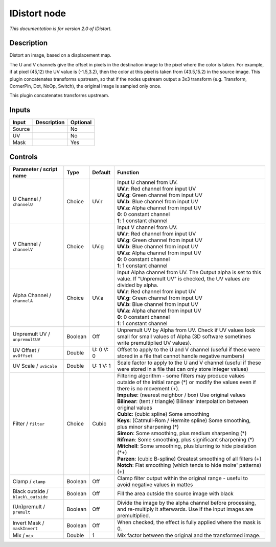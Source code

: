 .. _net.sf.openfx.IDistort:

IDistort node
=============

|pluginIcon| 

*This documentation is for version 2.0 of IDistort.*

Description
-----------

Distort an image, based on a displacement map.

The U and V channels give the offset in pixels in the destination image to the pixel where the color is taken. For example, if at pixel (45,12) the UV value is (-1.5,3.2), then the color at this pixel is taken from (43.5,15.2) in the source image. This plugin concatenates transforms upstream, so that if the nodes upstream output a 3x3 transform (e.g. Transform, CornerPin, Dot, NoOp, Switch), the original image is sampled only once.

This plugin concatenates transforms upstream.

Inputs
------

+----------+---------------+------------+
| Input    | Description   | Optional   |
+==========+===============+============+
| Source   |               | No         |
+----------+---------------+------------+
| UV       |               | No         |
+----------+---------------+------------+
| Mask     |               | Yes        |
+----------+---------------+------------+

Controls
--------

.. tabularcolumns:: |>{\raggedright}p{0.2\columnwidth}|>{\raggedright}p{0.06\columnwidth}|>{\raggedright}p{0.07\columnwidth}|p{0.63\columnwidth}|

.. cssclass:: longtable

+--------------------------------------+-----------+-------------+----------------------------------------------------------------------------------------------------------------------------------------------------+
| Parameter / script name              | Type      | Default     | Function                                                                                                                                           |
+======================================+===========+=============+====================================================================================================================================================+
| U Channel / ``channelU``             | Choice    | UV.r        | | Input U channel from UV.                                                                                                                         |
|                                      |           |             | | **UV.r**: Red channel from input UV                                                                                                              |
|                                      |           |             | | **UV.g**: Green channel from input UV                                                                                                            |
|                                      |           |             | | **UV.b**: Blue channel from input UV                                                                                                             |
|                                      |           |             | | **UV.a**: Alpha channel from input UV                                                                                                            |
|                                      |           |             | | **0**: 0 constant channel                                                                                                                        |
|                                      |           |             | | **1**: 1 constant channel                                                                                                                        |
+--------------------------------------+-----------+-------------+----------------------------------------------------------------------------------------------------------------------------------------------------+
| V Channel / ``channelV``             | Choice    | UV.g        | | Input V channel from UV.                                                                                                                         |
|                                      |           |             | | **UV.r**: Red channel from input UV                                                                                                              |
|                                      |           |             | | **UV.g**: Green channel from input UV                                                                                                            |
|                                      |           |             | | **UV.b**: Blue channel from input UV                                                                                                             |
|                                      |           |             | | **UV.a**: Alpha channel from input UV                                                                                                            |
|                                      |           |             | | **0**: 0 constant channel                                                                                                                        |
|                                      |           |             | | **1**: 1 constant channel                                                                                                                        |
+--------------------------------------+-----------+-------------+----------------------------------------------------------------------------------------------------------------------------------------------------+
| Alpha Channel / ``channelA``         | Choice    | UV.a        | | Input Alpha channel from UV. The Output alpha is set to this value. If "Unpremult UV" is checked, the UV values are divided by alpha.            |
|                                      |           |             | | **UV.r**: Red channel from input UV                                                                                                              |
|                                      |           |             | | **UV.g**: Green channel from input UV                                                                                                            |
|                                      |           |             | | **UV.b**: Blue channel from input UV                                                                                                             |
|                                      |           |             | | **UV.a**: Alpha channel from input UV                                                                                                            |
|                                      |           |             | | **0**: 0 constant channel                                                                                                                        |
|                                      |           |             | | **1**: 1 constant channel                                                                                                                        |
+--------------------------------------+-----------+-------------+----------------------------------------------------------------------------------------------------------------------------------------------------+
| Unpremult UV / ``unpremultUV``       | Boolean   | Off         | Unpremult UV by Alpha from UV. Check if UV values look small for small values of Alpha (3D software sometimes write premultiplied UV values).      |
+--------------------------------------+-----------+-------------+----------------------------------------------------------------------------------------------------------------------------------------------------+
| UV Offset / ``uvOffset``             | Double    | U: 0 V: 0   | Offset to apply to the U and V channel (useful if these were stored in a file that cannot handle negative numbers)                                 |
+--------------------------------------+-----------+-------------+----------------------------------------------------------------------------------------------------------------------------------------------------+
| UV Scale / ``uvScale``               | Double    | U: 1 V: 1   | Scale factor to apply to the U and V channel (useful if these were stored in a file that can only store integer values)                            |
+--------------------------------------+-----------+-------------+----------------------------------------------------------------------------------------------------------------------------------------------------+
| Filter / ``filter``                  | Choice    | Cubic       | | Filtering algorithm - some filters may produce values outside of the initial range (\*) or modify the values even if there is no movement (+).   |
|                                      |           |             | | **Impulse**: (nearest neighbor / box) Use original values                                                                                        |
|                                      |           |             | | **Bilinear**: (tent / triangle) Bilinear interpolation between original values                                                                   |
|                                      |           |             | | **Cubic**: (cubic spline) Some smoothing                                                                                                         |
|                                      |           |             | | **Keys**: (Catmull-Rom / Hermite spline) Some smoothing, plus minor sharpening (\*)                                                              |
|                                      |           |             | | **Simon**: Some smoothing, plus medium sharpening (\*)                                                                                           |
|                                      |           |             | | **Rifman**: Some smoothing, plus significant sharpening (\*)                                                                                     |
|                                      |           |             | | **Mitchell**: Some smoothing, plus blurring to hide pixelation (\*+)                                                                             |
|                                      |           |             | | **Parzen**: (cubic B-spline) Greatest smoothing of all filters (+)                                                                               |
|                                      |           |             | | **Notch**: Flat smoothing (which tends to hide moire' patterns) (+)                                                                              |
+--------------------------------------+-----------+-------------+----------------------------------------------------------------------------------------------------------------------------------------------------+
| Clamp / ``clamp``                    | Boolean   | Off         | Clamp filter output within the original range - useful to avoid negative values in mattes                                                          |
+--------------------------------------+-----------+-------------+----------------------------------------------------------------------------------------------------------------------------------------------------+
| Black outside / ``black\_outside``   | Boolean   | Off         | Fill the area outside the source image with black                                                                                                  |
+--------------------------------------+-----------+-------------+----------------------------------------------------------------------------------------------------------------------------------------------------+
| (Un)premult / ``premult``            | Boolean   | Off         | Divide the image by the alpha channel before processing, and re-multiply it afterwards. Use if the input images are premultiplied.                 |
+--------------------------------------+-----------+-------------+----------------------------------------------------------------------------------------------------------------------------------------------------+
| Invert Mask / ``maskInvert``         | Boolean   | Off         | When checked, the effect is fully applied where the mask is 0.                                                                                     |
+--------------------------------------+-----------+-------------+----------------------------------------------------------------------------------------------------------------------------------------------------+
| Mix / ``mix``                        | Double    | 1           | Mix factor between the original and the transformed image.                                                                                         |
+--------------------------------------+-----------+-------------+----------------------------------------------------------------------------------------------------------------------------------------------------+

.. |pluginIcon| image:: net.sf.openfx.IDistort.png
   :width: 10.0%
